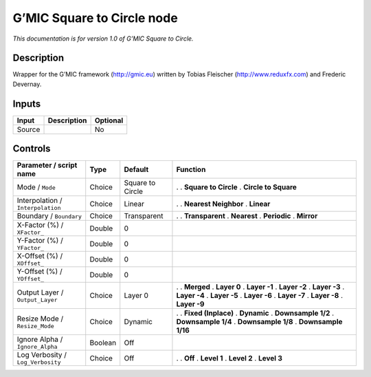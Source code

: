 .. _eu.gmic.SquaretoCircle:

G’MIC Square to Circle node
===========================

*This documentation is for version 1.0 of G’MIC Square to Circle.*

Description
-----------

Wrapper for the G’MIC framework (http://gmic.eu) written by Tobias Fleischer (http://www.reduxfx.com) and Frederic Devernay.

Inputs
------

====== =========== ========
Input  Description Optional
====== =========== ========
Source             No
====== =========== ========

Controls
--------

.. tabularcolumns:: |>{\raggedright}p{0.2\columnwidth}|>{\raggedright}p{0.06\columnwidth}|>{\raggedright}p{0.07\columnwidth}|p{0.63\columnwidth}|

.. cssclass:: longtable

================================= ======= ================ ======================
Parameter / script name           Type    Default          Function
================================= ======= ================ ======================
Mode / ``Mode``                   Choice  Square to Circle .  
                                                           . **Square to Circle**
                                                           . **Circle to Square**
Interpolation / ``Interpolation`` Choice  Linear           .  
                                                           . **Nearest Neighbor**
                                                           . **Linear**
Boundary / ``Boundary``           Choice  Transparent      .  
                                                           . **Transparent**
                                                           . **Nearest**
                                                           . **Periodic**
                                                           . **Mirror**
X-Factor (%) / ``XFactor_``       Double  0                 
Y-Factor (%) / ``YFactor_``       Double  0                 
X-Offset (%) / ``XOffset_``       Double  0                 
Y-Offset (%) / ``YOffset_``       Double  0                 
Output Layer / ``Output_Layer``   Choice  Layer 0          .  
                                                           . **Merged**
                                                           . **Layer 0**
                                                           . **Layer -1**
                                                           . **Layer -2**
                                                           . **Layer -3**
                                                           . **Layer -4**
                                                           . **Layer -5**
                                                           . **Layer -6**
                                                           . **Layer -7**
                                                           . **Layer -8**
                                                           . **Layer -9**
Resize Mode / ``Resize_Mode``     Choice  Dynamic          .  
                                                           . **Fixed (Inplace)**
                                                           . **Dynamic**
                                                           . **Downsample 1/2**
                                                           . **Downsample 1/4**
                                                           . **Downsample 1/8**
                                                           . **Downsample 1/16**
Ignore Alpha / ``Ignore_Alpha``   Boolean Off               
Log Verbosity / ``Log_Verbosity`` Choice  Off              .  
                                                           . **Off**
                                                           . **Level 1**
                                                           . **Level 2**
                                                           . **Level 3**
================================= ======= ================ ======================
